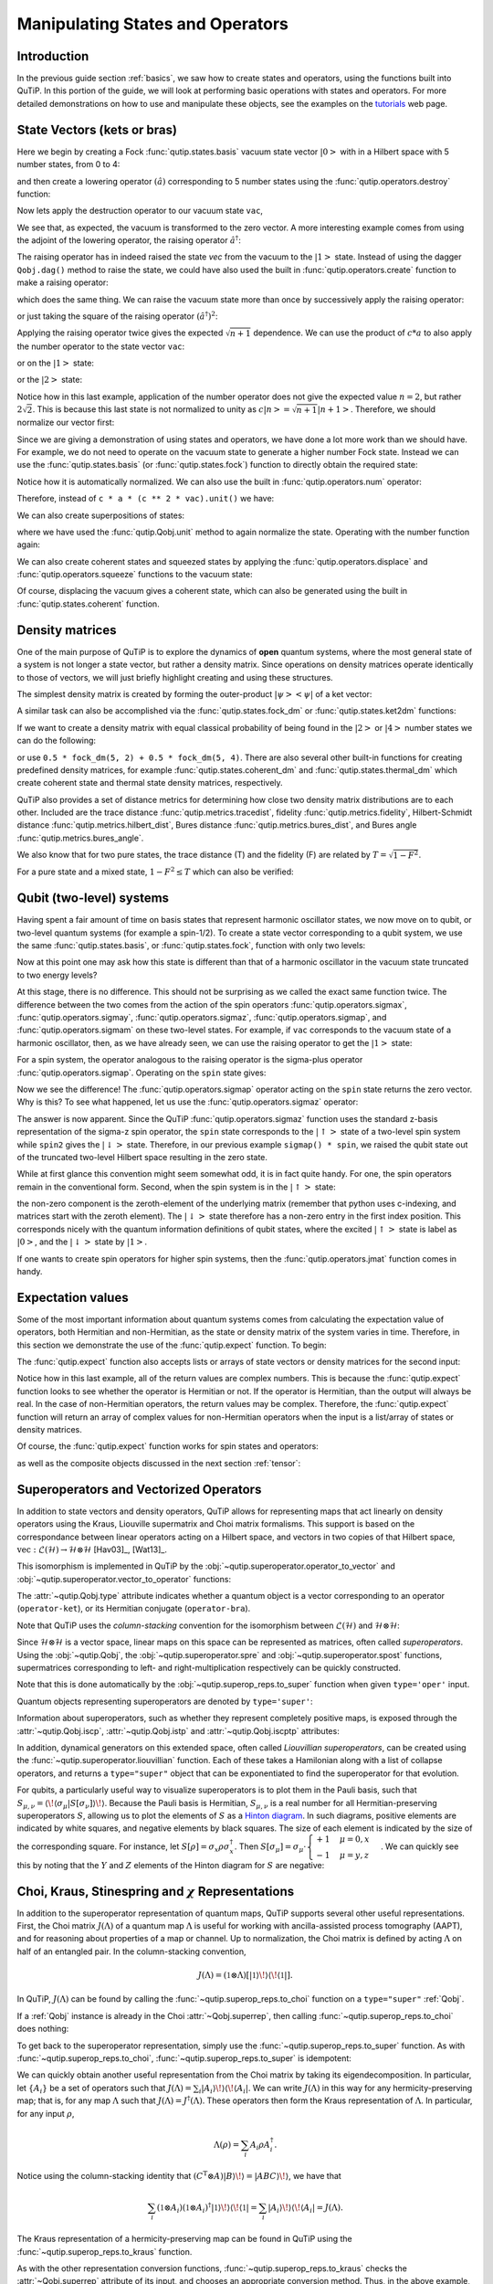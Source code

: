 .. QuTiP
   Copyright (C) 2011-2012, Paul D. Nation & Robert J. Johansson


.. _states:

*************************************
Manipulating States and Operators
*************************************

.. ipython::
   :suppress:

   In [1]: from qutip import *

   In [1]: import numpy as np

.. _states-intro:

Introduction
=================

In the previous guide section :ref:`basics`, we saw how to create states and operators, using the functions built into QuTiP. In this portion of the guide, we will look at performing basic operations with states and operators.  For more detailed demonstrations on how to use and manipulate these objects, see the examples on the `tutorials <http://qutip.org/tutorials.html>`_ web page.


.. _states-vectors:

State Vectors (kets or bras)
==============================

Here we begin by creating a Fock :func:`qutip.states.basis` vacuum state vector :math:`\left|0\right>` with in a Hilbert space with 5 number states, from 0 to 4:

.. ipython::

   In [1]: vac = basis(5, 0)

   In [2]: vac


and then create a lowering operator :math:`\left(\hat{a}\right)` corresponding to 5 number states using the :func:`qutip.operators.destroy` function:

.. ipython::

   In [1]: a = destroy(5)

   In [2]: a


Now lets apply the destruction operator to our vacuum state ``vac``,


.. ipython::

   In [1]: a * vac


We see that, as expected, the vacuum is transformed to the zero vector.  A more interesting example comes from using the adjoint of the lowering operator, the raising operator :math:`\hat{a}^\dagger`:

.. ipython::

   In [1]: a.dag() * vac


The raising operator has in indeed raised the state `vec` from the vacuum to the :math:`\left| 1\right>` state.  Instead of using the dagger ``Qobj.dag()`` method to raise the state, we could have also used the built in :func:`qutip.operators.create` function to make a raising operator:

.. ipython::

   In [1]: c = create(5)

   In [2]: c * vac


which does the same thing.  We can raise the vacuum state more than once by successively apply the raising operator:

.. ipython::

   In [1]: c * c * vac


or just taking the square of the raising operator :math:`\left(\hat{a}^\dagger\right)^{2}`:

.. ipython::

   In [1]: c ** 2 * vac


Applying the raising operator twice gives the expected :math:`\sqrt{n + 1}` dependence.  We can use the product of :math:`c * a` to also apply the number operator to the state vector ``vac``:

.. ipython::

   In [1]: c * a * vac


or on the :math:`\left| 1\right>` state:

.. ipython::

   In [1]: c * a * (c * vac)


or the :math:`\left| 2\right>` state:

.. ipython::

   In [1]: c * a * (c**2 * vac)


Notice how in this last example, application of the number operator does not give the expected value :math:`n=2`, but rather :math:`2\sqrt{2}`.  This is because this last state is not normalized to unity as :math:`c\left| n\right> = \sqrt{n+1}\left| n+1\right>`.  Therefore, we should normalize our vector first:

.. ipython::

    In [1]: c * a * (c**2 * vac).unit()


Since we are giving a demonstration of using states and operators, we have done a lot more work than we should have.  For example, we do not need to operate on the vacuum state to generate a higher number Fock state.  Instead we can use the :func:`qutip.states.basis` (or :func:`qutip.states.fock`) function to directly obtain the required state:

.. ipython::

    In [1]: ket = basis(5, 2)

    In [2]: print(ket)


Notice how it is automatically normalized.  We can also use the built in :func:`qutip.operators.num` operator:

.. ipython::

    In [1]: n = num(5)

    In [2]: print(n)


Therefore, instead of ``c * a * (c ** 2 * vac).unit()`` we have:

.. ipython::

    In [1]: n * ket


We can also create superpositions of states:

.. ipython::

    In [1]: ket = (basis(5, 0) + basis(5, 1)).unit()

    In [2]: print(ket)


where we have used the :func:`qutip.Qobj.unit` method to again normalize the state. Operating with the number function again:

.. ipython::

    In [1]: n * ket


We can also create coherent states and squeezed states by applying the :func:`qutip.operators.displace` and :func:`qutip.operators.squeeze` functions to the vacuum state:

.. ipython::

    In [1]: vac = basis(5, 0)

    In [2]: d = displace(5, 1j)

    In [3]: s = squeeze(5, 0.25 + 0.25j)

    In [4]: d * vac


.. ipython::

    In [1]: d * s * vac


Of course, displacing the vacuum gives a coherent state, which can also be generated using the built in :func:`qutip.states.coherent` function.


.. _states-dm:

Density matrices
=================

One of the main purpose of QuTiP is to explore the dynamics of **open** quantum systems, where the most general state of a system is not longer a state vector, but rather a density matrix.  Since operations on density matrices operate identically to those of vectors, we will just briefly highlight creating and using these structures.

The simplest density matrix is created by forming the outer-product :math:`\left|\psi\right>\left<\psi\right|` of a ket vector:

.. ipython::

    In [1]: ket = basis(5, 2)

    In [2]: ket * ket.dag()

A similar task can also be accomplished via the :func:`qutip.states.fock_dm` or :func:`qutip.states.ket2dm` functions:

.. ipython::

    In [1]: fock_dm(5, 2)


.. ipython::

    In [1]: ket2dm(ket)


If we want to create a density matrix with equal classical probability of being found in the :math:`\left|2\right>` or :math:`\left|4\right>` number states we can do the following:

.. ipython::

    In [1]: 0.5 * ket2dm(basis(5, 4)) + 0.5 * ket2dm(basis(5, 2))


or use ``0.5 * fock_dm(5, 2) + 0.5 * fock_dm(5, 4)``. There are also several other built-in functions for creating predefined density matrices, for example :func:`qutip.states.coherent_dm` and :func:`qutip.states.thermal_dm` which create coherent state and thermal state density matrices, respectively.


.. ipython::

    In [1]: coherent_dm(5, 1.25)


.. ipython::

    In [1]: thermal_dm(5, 1.25)


QuTiP also provides a set of distance metrics for determining how close two density matrix distributions are to each other. Included are the trace distance :func:`qutip.metrics.tracedist`, fidelity :func:`qutip.metrics.fidelity`, Hilbert-Schmidt distance :func:`qutip.metrics.hilbert_dist`, Bures distance :func:`qutip.metrics.bures_dist`, and Bures angle :func:`qutip.metrics.bures_angle`.

.. ipython::

    In [1]: x = coherent_dm(5, 1.25)

    In [2]: y = coherent_dm(5, 1.25j)  # <-- note the 'j'

    In [3]: z = thermal_dm(5, 0.125)

    In [4]: fidelity(x, x)

    In [5]: tracedist(y, y)


We also know that for two pure states, the trace distance (T) and the fidelity (F) are related by :math:`T = \sqrt{1 - F^{2}}`.

.. ipython::

    In [1]: tracedist(y, x)

.. ipython::

    In [1]: np.sqrt(1 - fidelity(y, x) ** 2)


For a pure state and a mixed state, :math:`1 - F^{2} \le T` which can also be verified:

.. ipython::

    In [1]: 1 - fidelity(x, z) ** 2

.. ipython::

    In [1]: tracedist(x, z)


.. _states-qubit:

Qubit (two-level) systems
=========================

Having spent a fair amount of time on basis states that represent harmonic oscillator states, we now move on to qubit, or two-level quantum systems (for example a spin-1/2). To create a state vector corresponding to a qubit system, we use the same :func:`qutip.states.basis`, or :func:`qutip.states.fock`, function with only two levels:


.. ipython::

    In [1]: spin = basis(2, 0)

Now at this point one may ask how this state is different than that of a harmonic oscillator in the vacuum state truncated to two energy levels?

.. ipython::

    In [1]: vac = basis(2, 0)

At this stage, there is no difference.  This should not be surprising as we called the exact same function twice.  The difference between the two comes from the action of the spin operators :func:`qutip.operators.sigmax`, :func:`qutip.operators.sigmay`, :func:`qutip.operators.sigmaz`, :func:`qutip.operators.sigmap`, and :func:`qutip.operators.sigmam` on these two-level states.  For example, if ``vac`` corresponds to the vacuum state of a harmonic oscillator, then, as we have already seen, we can use the raising operator to get the :math:`\left|1\right>` state:

.. ipython::

    In [1]: vac

.. ipython::

    In [1]: c = create(2)

    In [2]: c * vac


For a spin system, the operator analogous to the raising operator is the sigma-plus operator :func:`qutip.operators.sigmap`.  Operating on the ``spin`` state gives:

.. ipython::

    In [1]: spin

    In [2]: sigmap() * spin

Now we see the difference!  The :func:`qutip.operators.sigmap` operator acting on the ``spin`` state returns the zero vector.  Why is this?  To see what happened, let us use the :func:`qutip.operators.sigmaz` operator:

.. ipython::

    In [1]: sigmaz()

    In [2]: sigmaz() * spin

    In [3]: spin2 = basis(2, 1)

    In [4]: spin2

    In [5]: sigmaz() * spin2


The answer is now apparent.  Since the QuTiP :func:`qutip.operators.sigmaz` function uses the standard z-basis representation of the sigma-z spin operator, the ``spin`` state corresponds to the :math:`\left|\uparrow\right>` state of a two-level spin system while ``spin2`` gives the :math:`\left|\downarrow\right>` state.  Therefore, in our previous example ``sigmap() * spin``, we raised the qubit state out of the truncated two-level Hilbert space resulting in the zero state.

While at first glance this convention might seem somewhat odd, it is in fact quite handy. For one, the spin operators remain in the conventional form. Second, when the spin system is in the :math:`\left|\uparrow\right>` state:

.. ipython::

    In [1]: sigmaz() * spin

the non-zero component is the zeroth-element of the underlying matrix (remember that python uses c-indexing, and matrices start with the zeroth element).  The :math:`\left|\downarrow\right>` state therefore has a non-zero entry in the first index position. This corresponds nicely with the quantum information definitions of qubit states, where the excited :math:`\left|\uparrow\right>` state is label as :math:`\left|0\right>`, and the :math:`\left|\downarrow\right>` state by :math:`\left|1\right>`.

If one wants to create spin operators for higher spin systems, then the :func:`qutip.operators.jmat` function comes in handy.

.. _states-expect:

Expectation values
===================

Some of the most important information about quantum systems comes from calculating the expectation value of operators, both Hermitian and non-Hermitian, as the state or density matrix of the system varies in time.  Therefore, in this section we demonstrate the use of the :func:`qutip.expect` function.  To begin:

.. ipython::

    In [1]: vac = basis(5, 0)

    In [2]: one = basis(5, 1)

    In [3]: c = create(5)

    In [4]: N = num(5)

    In [5]: expect(N, vac)

    In [6]: expect(N, one)


.. ipython::

    In [1]: coh = coherent_dm(5, 1.0j)

    In [2]: expect(N, coh)

.. ipython::

    In [1]: cat = (basis(5, 4) + 1.0j * basis(5, 3)).unit()

    In [2]: expect(c, cat)

The :func:`qutip.expect` function also accepts lists or arrays of state vectors or density matrices for the second input:

.. ipython::

    In [1]: states = [(c**k * vac).unit() for k in range(5)]  # must normalize

    In [2]: expect(N, states)

.. ipython::

    In [1]: cat_list = [(basis(5, 4) + x * basis(5, 3)).unit() for x in [0, 1.0j, -1.0, -1.0j]]

    In [2]: expect(c, cat_list)

Notice how in this last example, all of the return values are complex numbers.  This is because the :func:`qutip.expect` function looks to see whether the operator is Hermitian or not.  If the operator is Hermitian, than the output will always be real.  In the case of non-Hermitian operators, the return values may be complex.  Therefore, the :func:`qutip.expect` function will return an array of complex values for non-Hermitian operators when the input is a list/array of states or density matrices.

Of course, the :func:`qutip.expect` function works for spin states and operators:


.. ipython::

    In [1]: up = basis(2, 0)

    In [2]: down = basis(2, 1)

    In [3]: expect(sigmaz(), up)

    In [4]: expect(sigmaz(), down)


as well as the composite objects discussed in the next section :ref:`tensor`:

.. ipython::

    In [1]: spin1 = basis(2, 0)

    In [2]: spin2 = basis(2, 1)

    In [3]: two_spins = tensor(spin1, spin2)

    In [4]: sz1 = tensor(sigmaz(), qeye(2))

    In [5]: sz2 = tensor(qeye(2), sigmaz())

    In [6]: expect(sz1, two_spins)

    In [7]: expect(sz2, two_spins)

.. _states-super:

Superoperators and Vectorized Operators
=======================================

In addition to state vectors and density operators, QuTiP allows for
representing maps that act linearly on density operators using the Kraus,
Liouville supermatrix and Choi matrix formalisms. This support is based on the
correspondance between linear operators acting on a Hilbert space, and vectors
in two copies of that Hilbert space,
:math:`\mathrm{vec} : \mathcal{L}(\mathcal{H}) \to \mathcal{H} \otimes \mathcal{H}`
[Hav03]_, [Wat13]_.

This isomorphism is implemented in QuTiP by the
:obj:`~qutip.superoperator.operator_to_vector` and
:obj:`~qutip.superoperator.vector_to_operator` functions:

.. ipython::

    In [1]: psi = basis(2, 0)

    In [2]: rho = ket2dm(psi)

    In [3]: rho

    In [4]: vec_rho = operator_to_vector(rho)

    In [5]: vec_rho

    In [6]: rho2 = vector_to_operator(vec_rho)

    In [7]: (rho - rho2).norm()

The :attr:`~qutip.Qobj.type` attribute indicates whether a quantum object is
a vector corresponding to an operator (``operator-ket``), or its Hermitian
conjugate (``operator-bra``).

Note that QuTiP uses the *column-stacking* convention for the isomorphism
between :math:`\mathcal{L}(\mathcal{H})` and :math:`\mathcal{H} \otimes \mathcal{H}`:

.. ipython::

    In [1]: import numpy as np

    In [2]: A = Qobj(np.arange(4).reshape((2, 2)))

    In [3]: A

    In [4]: operator_to_vector(A)

Since :math:`\mathcal{H} \otimes \mathcal{H}` is a vector space, linear maps
on this space can be represented as matrices, often called *superoperators*.
Using the :obj:`~qutip.Qobj`, the :obj:`~qutip.superoperator.spre` and :obj:`~qutip.superoperator.spost` functions, supermatrices
corresponding to left- and right-multiplication respectively can be quickly
constructed.

.. ipython::

    In [1]: X = sigmax()

    In [2]: S = spre(X) * spost(X.dag()) # Represents conjugation by X.

Note that this is done automatically by the :obj:`~qutip.superop_reps.to_super` function when given
``type='oper'`` input.

.. ipython::

    In [1]: S2 = to_super(X)

    In [2]: (S - S2).norm()

Quantum objects representing superoperators are denoted by ``type='super'``:

.. ipython::

    In [1]: S

Information about superoperators, such as whether they represent completely
positive maps, is exposed through the :attr:`~qutip.Qobj.iscp`, :attr:`~qutip.Qobj.istp`
and :attr:`~qutip.Qobj.iscptp` attributes:

.. ipython::

    In [1]: S.iscp, S.istp, S.iscptp

In addition, dynamical generators on this extended space, often called
*Liouvillian superoperators*, can be created using the :func:`~qutip.superoperator.liouvillian` function. Each of these takes a Hamilonian along with
a list of collapse operators, and returns a ``type="super"`` object that can
be exponentiated to find the superoperator for that evolution.

.. ipython::

    In [1]: H = 10 * sigmaz()

    In [2]: c1 = destroy(2)

    In [3]: L = liouvillian(H, [c1])

    In [4]: L

    In [5]: S = (12 * L).expm()

For qubits, a particularly useful way to visualize superoperators is to plot them in the Pauli basis,
such that :math:`S_{\mu,\nu} = \langle\!\langle \sigma_{\mu} | S[\sigma_{\nu}] \rangle\!\rangle`. Because
the Pauli basis is Hermitian, :math:`S_{\mu,\nu}` is a real number for all Hermitian-preserving superoperators
:math:`S`,
allowing us to plot the elements of :math:`S` as a `Hinton diagram <http://matplotlib.org/examples/specialty_plots/hinton_demo.html>`_. In such diagrams, positive elements are indicated by white squares, and negative elements
by black squares. The size of each element is indicated by the size of the corresponding square. For instance,
let :math:`S[\rho] = \sigma_x \rho \sigma_x^{\dagger}`. Then :math:`S[\sigma_{\mu}] = \sigma_{\mu} \cdot \begin{cases} +1 & \mu = 0, x \\ -1 & \mu = y, z \end{cases}`. We can quickly see this by noting that the :math:`Y` and :math:`Z` elements
of the Hinton diagram for :math:`S` are negative:

.. plot::

    from qutip import *
    settings.colorblind_safe = True

    import matplotlib.pyplot as plt
    plt.rcParams['savefig.transparent'] = True

    X = sigmax()
    S = spre(X) * spost(X.dag())

    hinton(S)

Choi, Kraus, Stinespring and :math:`\chi` Representations
=========================================================

In addition to the superoperator representation of quantum maps, QuTiP
supports several other useful representations. First, the Choi matrix
:math:`J(\Lambda)` of a quantum map :math:`\Lambda` is useful for working with
ancilla-assisted process tomography (AAPT), and for reasoning about properties
of a map or channel. Up to normalization, the Choi matrix is defined by acting
:math:`\Lambda` on half of an entangled pair. In the column-stacking
convention,

.. math::

    J(\Lambda) = (\mathbb{1} \otimes \Lambda) [|\mathbb{1}\rangle\!\rangle \langle\!\langle \mathbb{1}|].

In QuTiP, :math:`J(\Lambda)` can be found by calling the :func:`~qutip.superop_reps.to_choi`
function on a ``type="super"`` :ref:`Qobj`.

.. ipython::

    In [1]: X = sigmax()

    In [2]: S = sprepost(X, X)

    In [3]: J = to_choi(S)

    In [4]: print(J)

    In [5]: print(to_choi(spre(qeye(2))))

If a :ref:`Qobj` instance is already in the Choi :attr:`~Qobj.superrep`, then calling :func:`~qutip.superop_reps.to_choi`
does nothing:

.. ipython::

    In [1]: print(to_choi(J))

To get back to the superoperator representation, simply use the :func:`~qutip.superop_reps.to_super` function.
As with :func:`~qutip.superop_reps.to_choi`, :func:`~qutip.superop_reps.to_super` is idempotent:

.. ipython::

    In [1]: print(to_super(J) - S)

    In [2]: print(to_super(S))

We can quickly obtain another useful representation from the Choi matrix by taking its eigendecomposition.
In particular, let :math:`\{A_i\}` be a set of operators such that
:math:`J(\Lambda) = \sum_i |A_i\rangle\!\rangle \langle\!\langle A_i|`.
We can write :math:`J(\Lambda)` in this way
for any hermicity-preserving map; that is, for any map :math:`\Lambda` such that :math:`J(\Lambda) = J^\dagger(\Lambda)`.
These operators then form the Kraus representation of :math:`\Lambda`. In particular, for any input :math:`\rho`,

.. math::

    \Lambda(\rho) = \sum_i A_i \rho A_i^\dagger.

Notice using the column-stacking identity that :math:`(C^\mathrm{T} \otimes A) |B\rangle\!\rangle = |ABC\rangle\!\rangle`,
we have that

.. math::

      \sum_i (\mathbb{1} \otimes A_i) (\mathbb{1} \otimes A_i)^\dagger |\mathbb{1}\rangle\!\rangle \langle\!\langle\mathbb{1}|
    = \sum_i |A_i\rangle\!\rangle \langle\!\langle A_i| = J(\Lambda).

The Kraus representation of a hermicity-preserving map can be found in QuTiP
using the :func:`~qutip.superop_reps.to_kraus` function.

.. ipython::

    In [1]: I, X, Y, Z = qeye(2), sigmax(), sigmay(), sigmaz()

    In [2]: S = sum([sprepost(P, P) for P in (I, X, Y, Z)]) / 4
       ...: print(S)

    In [3]: J = to_choi(S)
       ...: print(J)

    In [4]: print(J.eigenstates()[1])

    In [5]: K = to_kraus(S)
       ...: print(K)

As with the other representation conversion functions, :func:`~qutip.superop_reps.to_kraus`
checks the :attr:`~Qobj.superrep` attribute of its input, and chooses an appropriate
conversion method. Thus, in the above example, we can also call :func:`~qutip.superop_reps.to_kraus`
on ``J``.

.. ipython::

    In [1]: KJ = to_kraus(J)
       ...: print(KJ)

    In [2]: for A, AJ in zip(K, KJ):
       ...:     print(A - AJ)

The Stinespring representation is closely related to the Kraus representation,
and consists of a pair of operators :math:`A` and :math:`B` such that for
all operators :math:`X` acting on :math:`\mathcal{H}`,

.. math::

    \Lambda(X) = \operatorname{Tr}_2(A X B^\dagger),

where the partial trace is over a new index that corresponds to the
index in the Kraus summation. Conversion to Stinespring
is handled by the :func:`~qutip.superop_reps.to_stinespring`
function.

.. ipython::

    In [1]: a = create(2).dag()

    In [2]: S_ad = sprepost(a * a.dag(), a * a.dag()) + sprepost(a, a.dag())
       ...: S = 0.9 * sprepost(I, I) + 0.1 * S_ad
       ...: print(S)

    In [3]: A, B = to_stinespring(S)
       ...: print(A)
       ...: print(B)

Notice that a new index has been added, such that :math:`A` and :math:`B`
have dimensions ``[[2, 3], [2]]``, with the length-3 index representing the
fact that the Choi matrix is rank-3 (alternatively, that the map has three
Kraus operators).

.. ipython::

    In [1]: to_kraus(S)

    In [2]: print(to_choi(S).eigenenergies())

Finally, the last superoperator representation supported by QuTiP is
the :math:`\chi`-matrix representation,

.. math::

    \Lambda(\rho) = \sum_{\alpha,\beta} \chi_{\alpha,\beta} B_{\alpha} \rho B_{\beta}^\dagger,

where :math:`\{B_\alpha\}` is a basis for the space of matrices acting
on :math:`\mathcal{H}`. In QuTiP, this basis is taken to be the Pauli
basis :math:`B_\alpha = \sigma_\alpha / \sqrt{2}`. Conversion to the
:math:`\chi` formalism is handled by the :func:`~qutip.superop_reps.to_chi`
function.

.. ipython::

    In [1]: chi = to_chi(S)
       ...: print(chi)

One convenient property of the :math:`\chi` matrix is that the average
gate fidelity with the identity map can be read off directly from
the :math:`\chi_{00}` element:

.. ipython::

    In [1]: print(average_gate_fidelity(S))

    In [2]: print(chi[0, 0] / 4)

Here, the factor of 4 comes from the dimension of the underlying
Hilbert space :math:`\mathcal{H}`. As with the superoperator
and Choi representations, the :math:`\chi` representation is
denoted by the :attr:`~Qobj.superrep`, such that :func:`~qutip.superop_reps.to_super`,
:func:`~qutip.superop_reps.to_choi`, :func:`~qutip.superop_reps.to_kraus`,
:func:`~qutip.superop_reps.to_stinespring` and :func:`~qutip.superop_reps.to_chi`
all convert from the :math:`\chi` representation appropriately.

Properties of Quantum Maps
==========================

In addition to converting between the different representations of quantum maps,
QuTiP also provides attributes to make it easy to check if a map is completely
positive, trace preserving and/or hermicity preserving. Each of these attributes
uses :attr:`~Qobj.superrep` to automatically perform any needed conversions.

In particular, a quantum map is said to be positive (but not necessarily completely
positive) if it maps all positive operators to positive operators. For instance, the
transpose map :math:`\Lambda(\rho) = \rho^{\mathrm{T}}` is a positive map. We run into
problems, however, if we tensor :math:`\Lambda` with the identity to get a partial
transpose map.

.. ipython::

    In [1]: rho = ket2dm(bell_state())

    In [2]: rho_out = partial_transpose(rho, [0, 1])
       ...: print(rho_out.eigenenergies())

Notice that even though we started with a positive map, we got an operator out
with negative eigenvalues. Complete positivity addresses this by requiring that
a map returns positive operators for all positive operators, and does so even
under tensoring with another map. The Choi matrix is very useful here, as it
can be shown that a map is completely positive if and only if its Choi matrix
is positive [Wat13]_. QuTiP implements this check with the :attr:`~Qobj.iscp`
attribute. As an example, notice that the snippet above already calculates
the Choi matrix of the transpose map by acting it on half of an entangled
pair. We simply need to manually set the ``dims`` and ``superrep`` attributes to reflect the
structure of the underlying Hilbert space and the chosen representation.

.. ipython::

    In [1]: J = rho_out

    In [2]: J.dims = [[[2], [2]], [[2], [2]]]
       ...: J.superrep = 'choi'

    In [3]: print(J.iscp)

This confirms that the transpose map is not completely positive. On the other hand,
the transpose map does satisfy a weaker condition, namely that it is hermicity preserving.
That is, :math:`\Lambda(\rho) = (\Lambda(\rho))^\dagger` for all :math:`\rho` such that
:math:`\rho = \rho^\dagger`. To see this, we note that :math:`(\rho^{\mathrm{T}})^\dagger
= \rho^*`, the complex conjugate of :math:`\rho`. By assumption, :math:`\rho = \rho^\dagger
= (\rho^*)^{\mathrm{T}}`, though, such that :math:`\Lambda(\rho) = \Lambda(\rho^\dagger) = \rho^*`.
We can confirm this by checking the :attr:`~Qobj.ishp` attribute:

.. ipython::

    In [1]: print(J.ishp)

Next, we note that the transpose map does preserve the trace of its inputs, such that
:math:`\operatorname{Tr}(\Lambda[\rho]) = \operatorname{Tr}(\rho)` for all :math:`\rho`.
This can be confirmed by the :attr:`~Qobj.istp` attribute:

.. ipython::

    In [1]: print(J.istp)

Finally, a map is called a quantum channel if it always maps valid states to valid
states. Formally, a map is a channel if it is both completely positive and trace preserving.
Thus, QuTiP provides a single attribute to quickly check that this is true.

.. ipython::

    In [1]: print(J.iscptp)

    In [2]: print(to_super(qeye(2)).iscptp)
